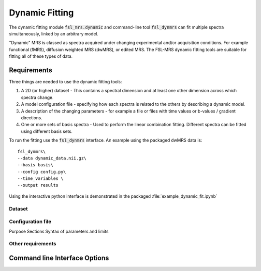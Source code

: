 Dynamic Fitting
===============

The dynamic fitting module :code:`fsl_mrs.dynamic` and command-line tool :code:`fsl_dynmrs` can fit multiple spectra simultaneously, linked by an arbitrary model.

"Dynamic" MRS is classed as spectra acquired under changing experimental and/or acquisition conditions. For example functional (fMRS), diffusion weighted MRS (dwMRS), or edited MRS. The FSL-MRS dynamic fitting tools are suitable for fitting all of these types of data.

Requirements
~~~~~~~~~~~~

Three things are needed to use the dynamic fitting tools:

1. A 2D (or higher) dataset - This contains a spectral dimension and at least one other dimension across which spectra change.
2. A model configuration file - specifying how each spectra is related to the others by describing a dynamic model.
3. A description of the changing parameters - for example a file or files with time values or b-values / gradient directions.
4. One or more sets of basis spectra - Used to perform the linear combination fitting. Different spectra can be fitted using different basis sets.

To run the fitting use the :code:`fsl_dynmrs` interface. An example using the packaged dwMRS data is::

    fsl_dynmrs\
    --data dynamic_data.nii.gz\
    --basis basis\
    --config config.py\
    --time_variables \
    --output results

Using the interactive python interface is demonstrated in the packaged :file:`example_dynamic_fit.ipynb`


Dataset
-------

Configuration file
------------------
Purpose
Sections
Syntax of parameters and limits

Other requirements
------------------


Command line Interface Options
~~~~~~~~~~~~~~~~~~~~~~~~~~~~~~
